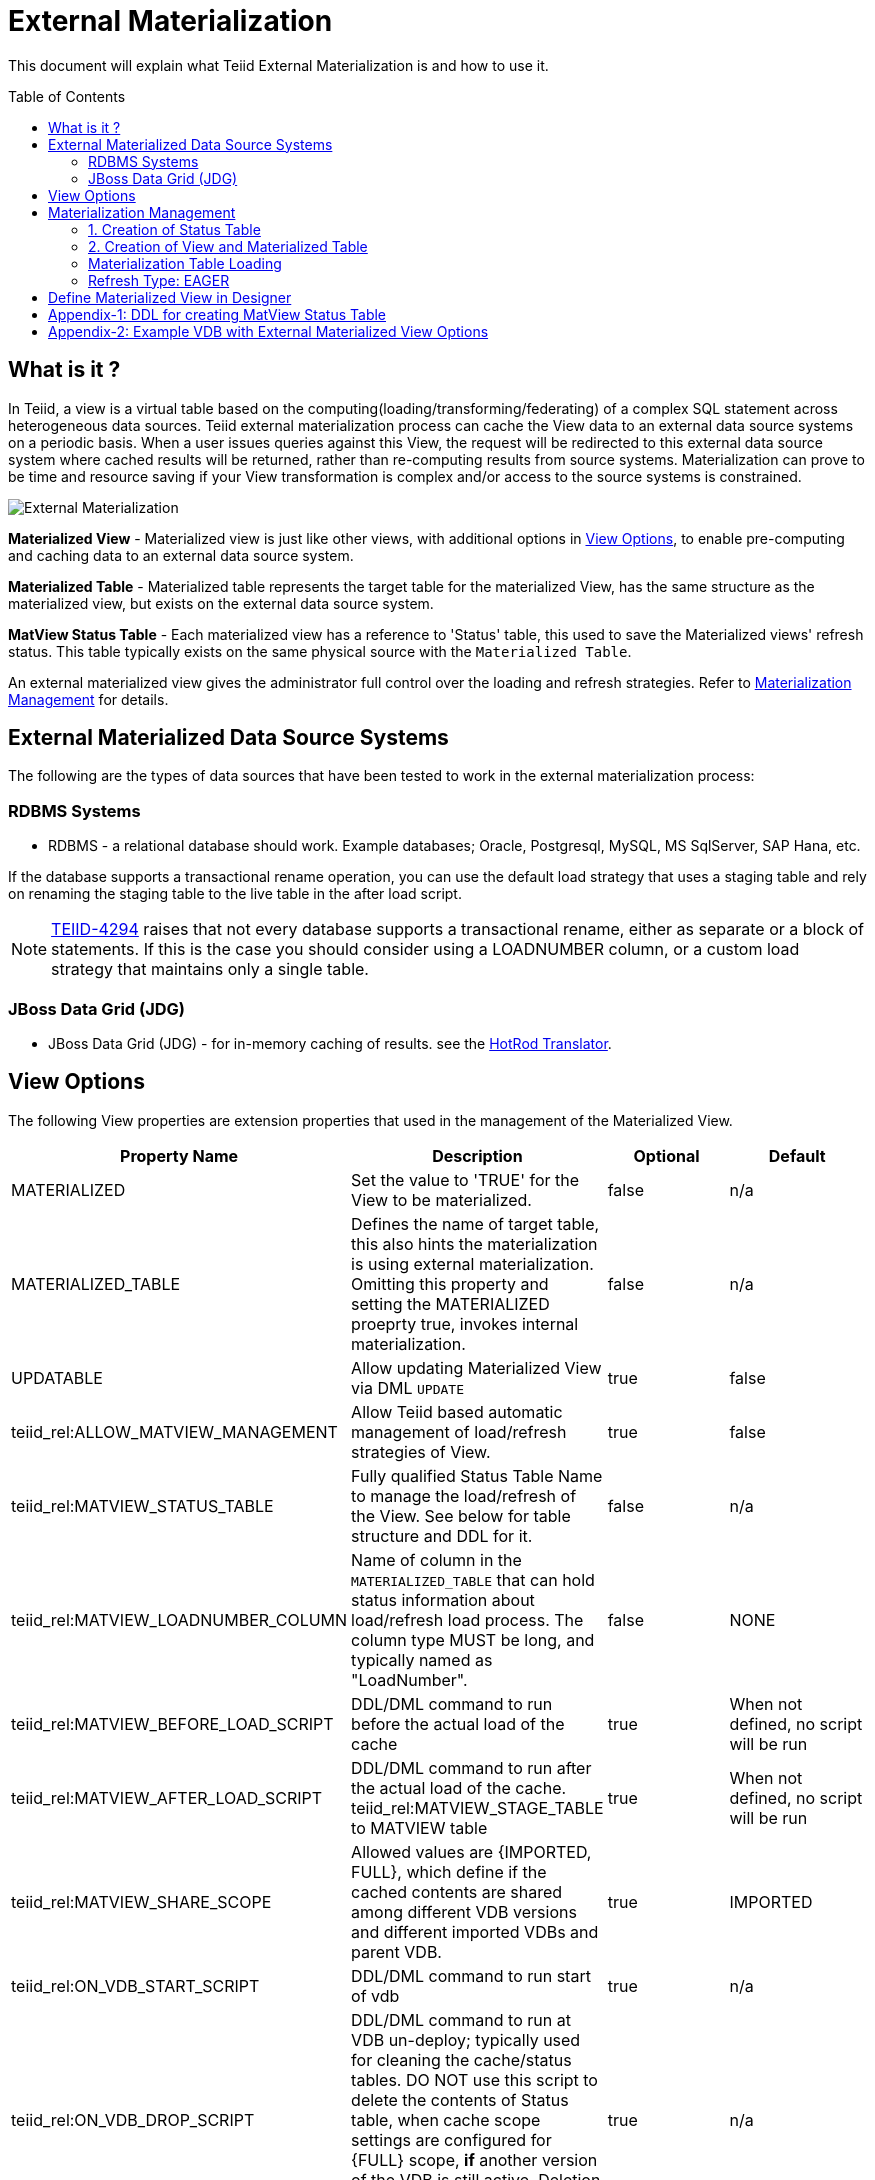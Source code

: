 
:toc:
:toc-placement: preamble

= External Materialization

This document will explain what Teiid External Materialization is and how to use it.

== What is it ?

In Teiid, a view is a virtual table based on the computing(loading/transforming/federating) of a complex SQL statement across heterogeneous data sources.   Teiid external materialization process can cache the View data to an external data source systems on a periodic basis.  When a user issues queries against this View, the request will be redirected to this external data source system where cached results will be returned, rather than re-computing results from source systems. Materialization can prove to be time and resource saving if your View transformation is complex and/or access to the source systems is constrained.

image:images/teiid-external-mat.png[External Materialization]

**Materialized View** - Materialized view is just like other views, with additional options in <<View Options, View Options>>, to enable pre-computing and caching data to an external data source system. 

**Materialized Table** - Materialized table represents the target table for the materialized View, has the same structure as the materialized view, but exists on the external data source system.

**MatView Status Table** - Each materialized view has a reference to  'Status' table, this used to save the Materialized views' refresh status. This table typically exists on the same physical source with the `Materialized Table`.

An external materialized view gives the administrator full control over the loading and refresh strategies. Refer to <<Materialization Management, Materialization Management>> for details.

== External Materialized Data Source Systems

The following are the types of data sources that have been tested to work in the external materialization process:

=== RDBMS Systems

*  RDBMS - a relational database should work.  Example databases; Oracle, Postgresql, MySQL, MS SqlServer, SAP Hana, etc.

If the database supports a transactional rename operation, you can use the default load strategy that uses a staging table and rely on renaming the staging table to the live table in the after load script.

NOTE: https://issues.jboss.org/browse/TEIID-4294[TEIID-4294] raises that not every database supports a transactional rename, either as separate or a block of statements.  
If this is the case you should consider using a LOADNUMBER column, or a custom load strategy that maintains only a single table.

=== JBoss Data Grid (JDG)

*  JBoss Data Grid (JDG) - for in-memory caching of results. see the link:../reference/Infinispan_HotRod_Translator.adoc#External_Materialization[HotRod Translator].


== View Options

The following View properties are extension properties that used in the management of the Materialized View.

|===
|Property Name |Description |Optional |Default

|MATERIALIZED
|Set the value to 'TRUE' for the View to be materialized.
|false
|n/a

|MATERIALIZED_TABLE
|Defines the name of target table, this also hints the materialization is using external materialization. Omitting this property and setting the MATERIALIZED proeprty true, invokes internal materialization. 
|false
|n/a

|UPDATABLE
|Allow updating Materialized View via DML `UPDATE`
|true
|false

|teiid_rel:ALLOW_MATVIEW_MANAGEMENT
|Allow Teiid based automatic management of load/refresh strategies of View. 
|true
|false

|teiid_rel:MATVIEW_STATUS_TABLE
|Fully qualified Status Table Name to manage the load/refresh of the View. See below for table structure and DDL for it.
|false
|n/a

|teiid_rel:MATVIEW_LOADNUMBER_COLUMN
|Name of column in the `MATERIALIZED_TABLE` that can hold status information about load/refresh load process. The column type MUST be long, and typically named as "LoadNumber". 
|false
|NONE

|teiid_rel:MATVIEW_BEFORE_LOAD_SCRIPT
|DDL/DML command to run before the actual load of the cache
|true
|When not defined, no script will be run

|teiid_rel:MATVIEW_AFTER_LOAD_SCRIPT
|DDL/DML command to run after the actual load of the cache. 
teiid_rel:MATVIEW_STAGE_TABLE to MATVIEW table
|true
|When not defined, no script will be run

|teiid_rel:MATVIEW_SHARE_SCOPE
|Allowed values are {IMPORTED, FULL}, which define if the cached contents are shared among different VDB versions and different imported VDBs and parent VDB.
|true
|IMPORTED

|teiid_rel:ON_VDB_START_SCRIPT
|DDL/DML command to run start of vdb
|true
|n/a

|teiid_rel:ON_VDB_DROP_SCRIPT
|DDL/DML command to run at VDB un-deploy; typically used for cleaning the cache/status tables. DO NOT use this script to delete the contents of Status table, when cache scope settings are configured for {FULL} scope, *if* another version of the VDB is still active. Deletion of this information will reload the materialization table.
|true
|n/a

|teiid_rel:MATVIEW_ONERROR_ACTION
|Action to be taken when mat view contents are requested but cache is invalid. Allowed values are (THROW_EXCEPTION = throws an exception, IGNORE = ignores the warning and supplied invalidated data, WAIT = waits until the data is refreshed and valid then provides the updated data)
|true
|WAIT

|teiid_rel:MATVIEW_TTL
|time to live in milliseconds. Provide property or cache hint on view transformation - property takes precedence.
|true
|2^63 milliseconds - effectively the table will not refresh, but will be loaded a single time initially

|teiid_rel:MATVIEW_WRITE_THROUGH
|When true Teiid will perform both the underlying update and the corresponding update against the materialization target for an insert/update/delete issued against the view.
|true
|false

|teiid_rel:MATVIEW_MAX_STALENESS_PCT
|This property defines the percentage max of staleness allowed before a refresh to the View is invoked. Any double value 0 to 100 is valid value. The _StateCount_ column on Status table is used to keep track of the number of updates, and this value is checked against Cardinality column to calculate the amount of variance. The availability of this property, supercedes the MATVIEW_TTL property interms of when a refresh job triggred to update the contents of the view.
|true
|n/a
|===

TIP: for scripts that need more than one statement executed, use a procedure block BEGIN statement; statement; ... END

IMPORTANT: When a vdb is imported into another vdb, materializied views are automatically shared across these vdbs. The teiid_rel:MATVIEW_SHARE_SCOPE property must be set to 'IMPORTED' or 'FULL' on importing VDB's materialized views to enable sharing across the both vdbs. The below table shows an example of how this property works

For example:
Table A is in VDB X.1 and 
Table C in VDB Y.1
Table A & B in VDB X.2 and imports Y.1
then depending on scope setting the system will cache sharing will work as

|===
|Scope|X.1|Y.1|X.2

|IMPORTED
|A-own copy
|C-Shared w/X.2
|A-own copy,B-own copy,C-Shared from Y.1

|FULL
|A-Shared with/X.*
|C-Shared w/X.2
|A-Shared with/ X,B-Shared w/X,C-Shared from/Y.1
|===

An example View definition with View Options 
----
  CREATE VIEW Person (
    id varchar,
    name varchar,
    dob date,
    PRIMARY KEY (id)
  ) OPTIONS (
    MATERIALIZED 'TRUE', 
    UPDATABLE 'TRUE',
    MATERIALIZED_TABLE 'materialized.PersonCached',
    "teiid_rel:MATVIEW_TTL" 20000,
    "teiid_rel:ALLOW_MATVIEW_MANAGEMENT" 'true',
    "teiid_rel:MATVIEW_LOADNUMBER_COLUMN" 'LoadNumber',
    "teiid_rel:MATVIEW_STATUS_TABLE" 'materialized.status'
  )
  AS
    SELECT p.id, p.name, p.dob FROM Source.Person AS p;
----

== Materialization Management
When designing Views, you can define additional metadata and extension properties(refer to above section) on the views to control the loading and refreshing of external materialization cache. This option provides a limited, but a powerful way to manage the materialization views. Below we will list steps need to take to configure a View to be materialized.

=== 1. Creation of Status Table
To manage and report the loading and refreshing activity of materialization of the view, a *Materialized Table* and *Status Table* need be be defined in one of the source models in the VDB. Create these tables on the physical database, before you deploy the VDB.

The below defines the DDL for creating the Status table. 

[source,sql]
----
CREATE TABLE status
(
  VDBName varchar(50) not null,
  VDBVersion varchar(50) not null,
  SchemaName varchar(50) not null,
  Name varchar(256) not null,
  TargetSchemaName varchar(50),
  TargetName varchar(256) not null,
  Valid boolean not null,
  LoadState varchar(25) not null,
  Cardinality long,
  Updated timestamp not null,
  LoadNumber long not null,
  NodeName varchar(25) not null,
  StaleCount long,
  PRIMARY KEY (VDBName, VDBVersion, SchemaName, Name)
);
----

<<Appendix-1: DDL for creating MatView Status Table, Appendix-1: DDL for creating MatView Status Table>> contains a series of verified schemas against different RDBMS sources. These can be modified to suit your database, please make sure the names and data types match exactly.

WARNING: Some databases, such as MySQL with the InnoDB backend, may not allow a large primary key such as the one for the status table.  If you experience this, you should consider making the field sizes shorter (such as the table name), using a different database to hold the status, or using a smaller index (for example just over vdbname and vdbversion).

Description Status table: 
|===
|Column Name|Description

|VDBName
|Name of VDB

|VDBVersion
|Version of VDB

|SchemaName
|View's Schema 

|TargetSchemaName
|Schema name of materialization Table 

|TargetName
|Name of materialization Table 

|Valid
|true when view materialization contents are valid; false otherwise 

|LoadState
|Status of the View; LOADING, LOADED, FAILED_LOAD. During the materialization load, this status is set to LOADING, depending upon the success or failure either LOADED or FAILED_LOAD is set. 

|Cardinality
|Number of rows loaded 

|Updated
|Time stamp when the last update occurred on the materialization contents

|LoadNumber
|Counter to keep track of number of updates to the materialization contents

|NodeName
|Node name, which updated the materialization contents last

|StaleCount
|Number updates counted against View, based on source table changes when using LAZY-SNAPSHOT strategy.
 
|===

=== 2. Creation of View and Materialized Table

Define the View and its transformation either using the Designer or directly in DDL in a VDB's model. Then provide the extension properties on the View as defined in <<View Options, View Options>>

Set the `MATERIALIZED` to 'TRUE' and the `MATERIALIZED_TABLE` point to a target table is necessary for external materialization, `UPDATABLE` is optional, set it to 'TRUE' if want the external materialized view be updatable, this must be set to true, if you want to issue incremental eager updates to the view. Define the TTL to define the load/refresh semantics.

In an another *PHYSICAL* model in the VDB (where the Status table defined), define the Materialized table, where the *Materialized Table* should have the same structure as View it is representing, with additional "LoadNumber" column with "long" data type.

Once a View, which is defined with the above properties, is deployed, the following sequence of events will take place:

TIP: Example VDB based on DDL is defined below for reference. 

=== Materialization Table Loading

Upon deployment of the VDB to the Teiid server, link:../reference/sysadmin_schema.adoc#_sysadmin_loadmatview[SYSADMIN.loadMatView] used to perform a complete refresh of materialized table, this procedure reads the extension properties defined from <<View Options, View Options>> to customize the load. The following describes the sequence of events that occur inside this procedure

1. Inserts/updates an entry in `teiid_rel:MATVIEW_STATUS_TABLE`, which indicates that the cache is being loaded.
2. Executes `teiid_rel:MATVIEW_BEFORE_LOAD_SCRIPT` if defined.
3. Runs a query to load the cache contents. This makes use of View's transformation to load the contents.
4. Executes `teiid_rel:MATVIEW_AFTER_LOAD_SCRIPT` if defined.
5. Updates `teiid_rel:MATVIEW_STATUS_TABLE` entry to set materialized view status status to "LOADED" and valid. If failure happens it will be marked as such.

TIP: The start/stop scripts are not cluster aware - that is they will run on each cluster member as the VDB is deployed. When deploying into a clustered environment, the scripts should be written in such a way as to be cluster safe.

Once the first load of the materialized view, the update/refresh of the this View is controlled by the extension property "MATVIEW_TTL" or "MATVIEW_MAX_STALENESS_PCT". Currently there are three different refresh types allowed

==== Refresh Type: TTL Based SNAPSHOT
Based on the MATVIEW_TTL extension property defined on View, when the time configured is elapsed from the time of finish of loading the View, the whole view is reloaded automatically if the "ALLOW_MATVIEW_MANAGEMENT" property is set to true. If the contents are externally managed additional properties are required. Note, that "MATVIEW_MAX_STALENESS_PCT" is not provided in this case.

==== Refresh Type: LAZY SNAPSHOT
This is similar to TTL Based SNAPSHOT, but differs as to what triggers the reload of the view. Every source table update(s) is captured in the Status table's StaleCount column as single updated event, and when this updated count reaches or exceeds the defined "MATVIEW_MAX_STALENESS_PCT" value, then a full refresh is triggered.  The values of StaleCount/Cardinality are used to calculate the percent of varience to invoke the trigger for refresh. Also note this refresh type only applies when view is materialized to external sources. `SYSADMIN.updateStaleCount` procedure is used to increment the StaleCount counter. When integrated with CDC technologies like Debezium (new feature coming..) this procedure is called automatically. 

=== Refresh Type: EAGER

When a view refresh type is defined as "EAGER", the very first time the contents if the materialized view are loaded similar to that of other types using the `SYSADMIN.loadMatView` procedure upon the deployment of the VDB. However, once the contents are loaded, 
link:../reference/sysadmin_schema.adoc#_sysadmin_updatematview[SYSADMIN.updateMatView] can be used to perform a eager incremental update based on any criteria provided. If you know that certain data points in the source system were changed after last full refresh of the materialized view, you can call this procedure with a criteria based on the view that cover those changed values, and this procedure will update only those affected rows in the materialized table instead of doing full snapshot update. This can save lot of time and resources and also keeps your view materialization cache upto date with source system changes. 

Note: This script is not invoked automatically by Teiid, as the source update events may be occurring outside of Teiid. This procedure needs to be invoked by user, when he/she knows that there is change in the source systems. When CDC technologies like Debezium is used (new feature coming..), this procedure can be automatically invoked to keep the the View contents fresh.  


== Define Materialized View in Designer

* Create materialized views and corresponding physical materialized target tables in Designer. This can be done through setting the materialized and target table manually, or by selecting the desired views, right clicking, then selecting Modeling->"Create Materialized Views"
* Generate the DDL for your physical model materialization target tables. This can be done by selecting the model, right clicking, then choosing Export->"Metadata Modeling"->"Data Definition Language (DDL) File". This script can be used to create the desired schema for your materialization target on whatever source you choose.


== Appendix-1: DDL for creating MatView Status Table

[source,sql]
.*h2*
----
CREATE TABLE status
(
  VDBName varchar(50) not null,
  VDBVersion varchar(50) not null,
  SchemaName varchar(50) not null,
  Name varchar(256) not null,
  TargetSchemaName varchar(50),
  TargetName varchar(256) not null,
  Valid boolean not null,
  LoadState varchar(25) not null,
  Cardinality long,
  Updated timestamp not null,
  LoadNumber long not null,
  NodeName varchar(25) not null,
  StaleCount long,
  PRIMARY KEY (VDBName, VDBVersion, SchemaName, Name)
);
----

[source,sql]
.*MariaDB*
----
CREATE TABLE status
(
  VDBName varchar(50) not null,
  VDBVersion varchar(50) not null,
  SchemaName varchar(50) not null,
  Name varchar(256) not null,
  TargetSchemaName varchar(50),
  TargetName varchar(256) not null,
  Valid boolean not null,
  LoadState varchar(25) not null,
  Cardinality bigint,
  Updated timestamp not null,
  LoadNumber bigint not null,
  NodeName varchar(25) not null,
  StaleCount bigint,
  PRIMARY KEY (VDBName, VDBVersion, SchemaName, Name)
);
----

== Appendix-2: Example VDB with External Materialized View Options

The below VDB defines three models, one "Source" model that defines your source database where your business data is in, "ViewModel" defines a "Person" view which is derived from subset of the data from your table in the "Source" model's table(s). Note that view table also marked with few extension properties to allow external materialization. The "materialized" model defines a source database model, where it has a table with exact table structure as the ViewModel's materialized view with additional column called "LoadNumber". Note the "materialized table also contains the "status" table. Both these tables must be created manually on the source database before VDB is deployed to the server. The example below uses TTL_SNAPSHOT based refresh.

[source,xml]
----
<?xml version="1.0" encoding="UTF-8" standalone="yes"?>
<vdb name="example" version="1">
    <model name="Source">
        <property name="importer.useFullSchemaName" value="false" />
        <source name="source" translator-name="h2" connection-jndi-name="java:/my-ds" />
    </model>
    
    <model name="ViewModel" type="VIRTUAL">
        <metadata type="DDL"><![CDATA[        
          CREATE VIEW Person (
            id varchar,
            name varchar,
            dob date,
            PRIMARY KEY (id)
          ) OPTIONS (
            MATERIALIZED 'TRUE', UPDATABLE 'TRUE',         
            MATERIALIZED_TABLE 'materialized.PersonCached', 
            "teiid_rel:MATVIEW_TTL" 20000,
            "teiid_rel:ALLOW_MATVIEW_MANAGEMENT" 'true', 
            "teiid_rel:MATVIEW_LOADNUMBER_COLUMN" 'LoadNumber',
            "teiid_rel:MATVIEW_STATUS_TABLE" 'materialized.status' 
          )
          AS
            SELECT p.id, p.name, p.dob FROM Source.Person AS p;                
        ]]>
        </metadata>
    </model>

    <model name="materialized" type="PHYSICAL">
        <source name="matview" translator-name="h2" connection-jndi-name="java:/matview-ds" />
        <metadata type="DDL"><![CDATA[        
          CREATE VIEW PersonCached (
            id varchar,
            name varchar,
            dob date,
            LoadNumber long,
            PRIMARY KEY (id)
          );
          CREATE TABLE status (
            VDBName varchar(50) not null,
            VDBVersion varchar(50) not null,
            SchemaName varchar(50) not null,
            Name varchar(256) not null,
            TargetSchemaName varchar(50),
            TargetName varchar(256) not null,
            Valid boolean not null,
            LoadState varchar(25) not null,
            Cardinality long,
            Updated timestamp not null,
            LoadNumber long not null,
            NodeName varchar(25) not null,
            StaleCount long,
            PRIMARY KEY (VDBName, VDBVersion, SchemaName, Name)
          ) OPTIONS (UPDATABLE true);          
        ]]>
        </metadata>
    </model>
</vdb>
----
